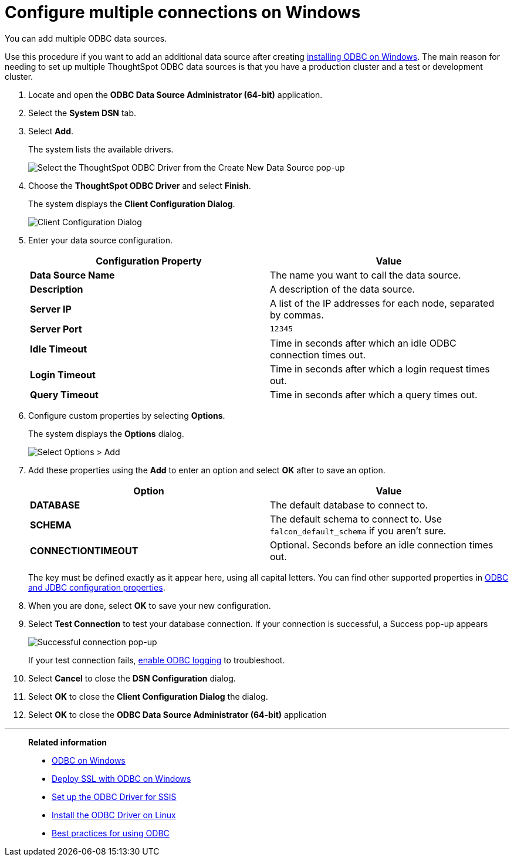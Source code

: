 = Configure multiple connections on Windows
:last_updated: 02/02/2021
:linkattrs:
:experimental:
:description: You can add multiple ODBC data sources.

You can add multiple ODBC data sources.

Use this procedure if you want to add an additional data source after creating xref:odbc-windows-install.adoc[installing ODBC on Windows].
The main reason for needing to set up multiple ThoughtSpot ODBC data sources is that you have a production cluster and a test or development cluster.

. Locate and open the *ODBC Data Source Administrator (64-bit)* application.

. Select the *System DSN* tab.
. Select *Add*.
+
The system lists the available drivers.
+
image::ODBC_choose_new_data_source_to_add.png[Select the ThoughtSpot ODBC Driver from the Create New Data Source pop-up]

. Choose the *ThoughtSpot ODBC Driver* and select *Finish*.
+
The system displays the *Client Configuration Dialog*.
+
image::ODBC_config_dev_source_connect.png[Client Configuration Dialog]

. Enter your data source configuration.
+
|===
| Configuration Property | Value

| *Data Source Name*
| The name you want to call the data source.

| *Description*
| A description of the data source.

| *Server IP*
| A list of the IP addresses for each node, separated by commas.

| *Server Port*
| `12345`

| *Idle Timeout*
| Time in seconds after which an idle ODBC connection times out.

| *Login Timeout*
| Time in seconds after which a login request times out.

| *Query Timeout*
| Time in seconds after which a query times out.
|===

. Configure custom properties by selecting *Options*.
+
The system displays the *Options* dialog.
+
image::ODBC_add_custom_property.png[Select Options > Add]

. Add these properties using the *Add* to enter an option and select *OK* after to save an option.
+
|===
| Option | Value

| *DATABASE*
| The default database to connect to.

| *SCHEMA*
| The default schema to connect to.
Use `falcon_default_schema` if you aren't sure.

| *CONNECTIONTIMEOUT*
| Optional.
Seconds before an idle connection times out.
|===
+
The key must be defined exactly as it appear here, using all capital letters.
You can find other supported properties in xref:odbc-jdbc-configuration.adoc[ODBC and JDBC configuration properties].

. When you are done, select *OK* to save your new configuration.

. Select *Test Connection* to test your database connection. If your connection is successful, a Success pop-up appears
+
image::windows-odbc-success.png[Successful connection pop-up]
+
If your test connection fails, xref:odbc-enable-log.adoc[enable ODBC logging] to troubleshoot.

. Select *Cancel* to close the *DSN Configuration* dialog.
. Select *OK* to close the *Client Configuration Dialog* the dialog.
. Select *OK* to close the *ODBC Data Source Administrator (64-bit)* application

'''
> **Related information**
>
> * xref:odbc-windows-install.adoc[ODBC on Windows]
> * xref:windows-deploy-ssl.adoc[Deploy SSL with ODBC on Windows]
> * xref:odbc-driver-ssis.adoc[Set up the ODBC Driver for SSIS]
> * xref:odbc-linux-install.adoc[Install the ODBC Driver on Linux]
> * xref:odbc-best-practices.adoc[Best practices for using ODBC]